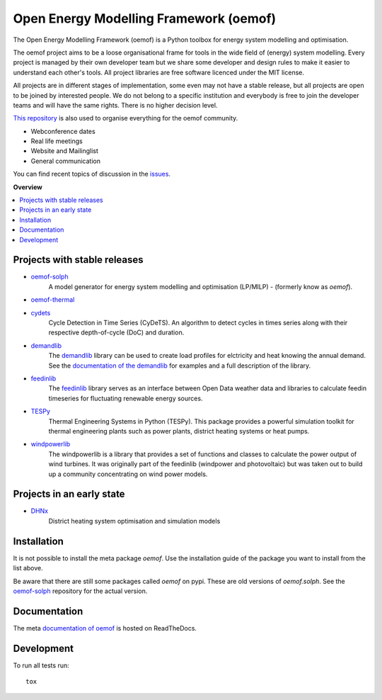 =======================================
Open Energy Modelling Framework (oemof)
=======================================
.. start-badges

.. comment
    .. list-table::
        :stub-columns: 1

        * - docs
          - |docs|
        * - tests
          - | |travis| |appveyor| |requires|
            | |codecov|
        * - package
          - | |version| |wheel| |supported-versions| |supported-implementations|
            | |commits-since|
    .. |docs| image:: https://readthedocs.org/projects/oemof/badge/?style=flat
        :target: https://readthedocs.org/projects/oemof
        :alt: Documentation Status

    .. |travis| image:: https://api.travis-ci.org/oemof/oemof.svg?branch=master
        :alt: Travis-CI Build Status
        :target: https://travis-ci.org/oemof/oemof

    .. |appveyor| image:: https://ci.appveyor.com/api/projects/status/0ri9bxniy0irw4j0/branch/master?svg=true
        :alt: AppVeyor Build Status
        :target: https://ci.appveyor.com/project/oemof-developer/oemof

    .. |requires| image:: https://requires.io/github/oemof/oemof/requirements.svg?branch=master
        :alt: Requirements Status
        :target: uvchikuvchik

    .. |codecov| image:: https://codecov.io/gh/oemof/oemof/branch/master/graphs/badge.svg?branch=master
        :alt: Coverage Status
        :target: https://codecov.io/github/oemof/oemof

    .. |version| image:: https://img.shields.io/pypi/v/oemof.svg
        :alt: PyPI Package latest release
        :target: https://pypi.org/project/oemof

    .. |wheel| image:: https://img.shields.io/pypi/wheel/oemof.svg
        :alt: PyPI Wheel
        :target: https://pypi.org/project/oemof

    .. |supported-versions| image:: https://img.shields.io/pypi/pyversions/oemof.svg
        :alt: Supported versions
        :target: https://pypi.org/project/oemof

    .. |supported-implementations| image:: https://img.shields.io/pypi/implementation/oemof.svg
        :alt: Supported implementations
        :target: https://pypi.org/project/oemof

    .. |commits-since| image:: https://img.shields.io/github/commits-since/oemof/oemof/v0.4.0.beta0.svg
        :alt: Commits since latest release
        :target: https://github.com/oemof/oemof/compare/v0.4.0.beta0...master

|docs| |travis|

.. |docs| image:: https://readthedocs.org/projects/oemof/badge/?style=flat
        :target: https://readthedocs.org/projects/oemof
        :alt: Documentation Status
.. |travis| image:: https://api.travis-ci.org/oemof/oemof.svg?branch=master
        :alt: Travis-CI Build Status
        :target: https://travis-ci.org/oemof/oemof

.. end-badges

.. figure:: logo/logo_oemof_big.svg

The Open Energy Modelling Framework (oemof) is a Python toolbox for energy system modelling and optimisation.

The oemof project aims to be a loose organisational frame for tools in the wide field of (energy) system modelling.
Every project is managed by their own developer team but we share some developer and design rules to make it easier to understand each other's tools. All project libraries are free software licenced under the MIT license.

All projects are in different stages of implementation, some even may not have a stable release, but all projects are open to be joined by interested people.
We do not belong to a specific institution and everybody is free to join the developer teams and will have the same rights.
There is no higher decision level.


`This repository <https://github.com/oemof/oemof>`_ is also used to organise everything for the oemof community.

- Webconference dates
- Real life meetings
- Website and Mailinglist
- General communication

You can find recent topics of discussion in the `issues <https://github.com/oemof/oemof/issues>`_.

**Overview**

.. contents::
    :depth: 3
    :local:
    :backlinks: top

Projects with stable releases
=============================

* `oemof-solph <https://github.com/oemof/oemof-solph>`_
   A model generator for energy system modelling and optimisation (LP/MILP) -
   (formerly know as `oemof`).

   .. image:: https://zenodo.org/badge/DOI/10.5281/zenodo.596235.svg
      :target: https://doi.org/10.5281/zenodo.596235

* `oemof-thermal <https://github.com/oemof/oemof-thermal>`_
   .. image:: https://zenodo.org/badge/DOI/10.5281/zenodo.3606384.svg
      :target: https://doi.org/10.5281/zenodo.3606384

* `cydets <https://github.com/oemof/cydets>`_
   Cycle Detection in Time Series (CyDeTS). An algorithm to detect cycles in times series along with their respective depth-of-cycle (DoC) and duration.

   .. image:: https://zenodo.org/badge/DOI/10.5281/zenodo.2625698.svg
      :target: https://doi.org/10.5281/zenodo.2625698

* `demandlib <https://github.com/oemof/demandlib>`_
   The `demandlib <https://github.com/oemof/demandlib>`_ library can be used to create load profiles for elctricity and heat knowing the annual demand. See the `documentation of the demandlib <http://demandlib.readthedocs.io/en/latest/>`_ for examples and a full description of the library.

   .. image:: https://zenodo.org/badge/DOI/10.5281/zenodo.2553504.svg
      :target: https://doi.org/10.5281/zenodo.2553504

* `feedinlib <https://github.com/oemof/feedinlib>`_
   The `feedinlib <https://github.com/oemof/feedinlib>`_ library serves as an interface between Open Data weather data and libraries to calculate feedin timeseries for fluctuating renewable energy sources.

   .. image:: https://zenodo.org/badge/DOI/10.5281/zenodo.2554101.svg
      :target: https://doi.org/10.5281/zenodo.2554101

* `TESPy <https://github.com/oemof/tespy>`_
   Thermal Engineering Systems in Python (TESPy). This package provides a powerful simulation toolkit for thermal engineering plants such as power plants, district heating systems or heat pumps.

   .. image:: https://zenodo.org/badge/DOI/10.5281/zenodo.2555866.svg
      :target: https://doi.org/10.5281/zenodo.2555866

* `windpowerlib <https://github.com/wind-python/windpowerlib>`_
   The windpowerlib is a library that provides a set of functions and classes
   to calculate the power output of wind turbines. It was originally part of
   the feedinlib (windpower and photovoltaic) but was taken out to build up
   a community concentrating on wind power models.

   .. image:: https://zenodo.org/badge/DOI/10.5281/zenodo.824267.svg
      :target: https://doi.org/10.5281/zenodo.824267


Projects in an early state
==========================

* `DHNx <https://github.com/oemof/dhnx>`_
   District heating system optimisation and simulation models


Installation
============

It is not possible to install the meta package `oemof`. Use the installation
guide of the package you want to install from the list above.

Be aware that there are still some packages called `oemof` on pypi. These are
old versions of `oemof.solph`. See the `oemof-solph <https://github.com/oemof/oemof-solph>`_ repository for the actual version.


Documentation
=============


The meta `documentation of oemof <https://oemof.readthedocs.io>`_ is hosted on ReadTheDocs.


Development
===========

To run all tests run::

    tox
